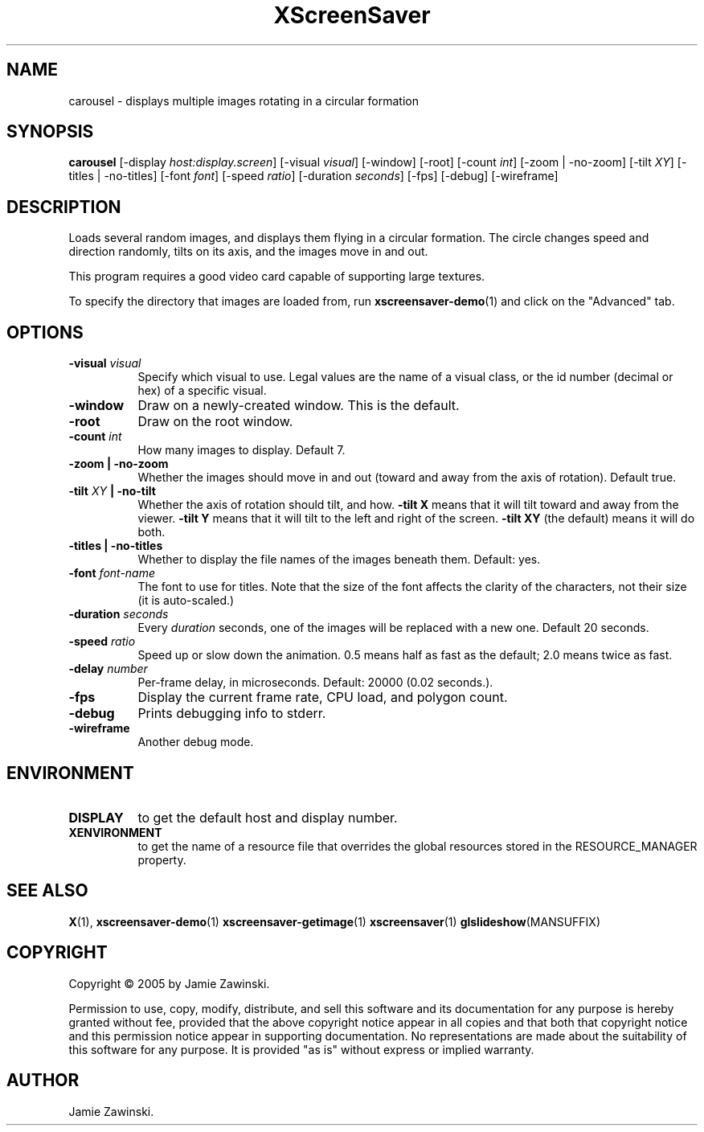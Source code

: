 .TH XScreenSaver 1 "" "X Version 11"
.SH NAME
carousel - displays multiple images rotating in a circular formation
.SH SYNOPSIS
.B carousel
[\-display \fIhost:display.screen\fP]
[\-visual \fIvisual\fP]
[\-window]
[\-root]
[\-count \fIint\fP]
[\-zoom | \-no\-zoom]
[\-tilt \fIXY\fP]
[\-titles | \-no\-titles]
[\-font \fIfont\fP]
[\-speed \fIratio\fP]
[\-duration \fIseconds\fP]
[\-fps]
[\-debug]
[\-wireframe]
.SH DESCRIPTION
Loads several random images, and displays them flying in a circular
formation.  The circle changes speed and direction randomly, tilts on
its axis, and the images move in and out.

This program requires a good video card capable of supporting large
textures.

To specify the directory that images are loaded from, run
.BR xscreensaver-demo (1)
and click on the "Advanced" tab.
.SH OPTIONS
.TP 8
.B \-visual \fIvisual\fP
Specify which visual to use.  Legal values are the name of a visual class,
or the id number (decimal or hex) of a specific visual.
.TP 8
.B \-window
Draw on a newly-created window.  This is the default.
.TP 8
.B \-root
Draw on the root window.
.TP 8
.B \-count \fIint\fP
How many images to display.  Default 7.
.TP 8
.B \-zoom \fB| \-no\-zoom\fP
Whether the images should move in and out (toward and away from the
axis of rotation).  Default true.
.TP 8
.B \-tilt \fIXY\fP \fB| \-no\-tilt\fP
Whether the axis of rotation should tilt, and how.  \fB-tilt X\fP
means that it will tilt toward and away from the viewer.  
\fB-tilt Y\fP means that it will tilt to the left and right of the
screen.  \fB-tilt XY\fP (the default) means it will do both.
.TP 8
.B \-titles \fB| \-no\-titles\fP
Whether to display the file names of the images beneath them.  Default: yes.
.TP 8
.B \-font \fIfont-name\fP
The font to use for titles.  Note that the size of the font affects
the clarity of the characters, not their size (it is auto-scaled.)
.TP 8
.B \-duration \fIseconds\fP
Every \fIduration\fP seconds, one of the images will be replaced
with a new one.  Default 20 seconds.
.TP 8
.B \-speed \fIratio\fP
Speed up or slow down the animation.  0.5 means half as fast as the
default; 2.0 means twice as fast.
.TP 8
.B \-delay \fInumber\fP
Per-frame delay, in microseconds.  Default: 20000 (0.02 seconds.).
.TP 8
.B \-fps
Display the current frame rate, CPU load, and polygon count.
.TP 8
.B \-debug
Prints debugging info to stderr.
.TP 8
.B \-wireframe
Another debug mode.
.SH ENVIRONMENT
.PP
.TP 8
.B DISPLAY
to get the default host and display number.
.TP 8
.B XENVIRONMENT
to get the name of a resource file that overrides the global resources
stored in the RESOURCE_MANAGER property.
.SH SEE ALSO
.BR X (1),
.BR xscreensaver-demo (1)
.BR xscreensaver-getimage (1)
.BR xscreensaver (1)
.BR glslideshow (MANSUFFIX)
.SH COPYRIGHT
Copyright \(co 2005 by Jamie Zawinski.

Permission to use, copy, modify, distribute, and sell this software and
its documentation for any purpose is hereby granted without fee,
provided that the above copyright notice appear in all copies and that
both that copyright notice and this permission notice appear in
supporting documentation.  No representations are made about the
suitability of this software for any purpose.  It is provided "as is"
without express or implied warranty.
.SH AUTHOR
Jamie Zawinski.
